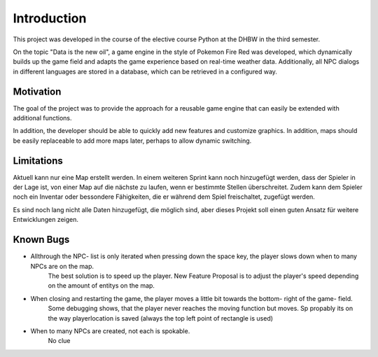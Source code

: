 Introduction
============

This project was developed in the course of the elective course Python at the DHBW in the third semester.

On the topic "Data is the new oil", a game engine in the style of Pokemon Fire Red was developed, which dynamically builds up the game field 
and adapts the game experience based on real-time weather data. Additionally, all NPC dialogs in different languages are stored in a database, 
which can be retrieved in a configured way.



Motivation
**********
The goal of the project was to provide the approach for a reusable game engine that can easily be extended with additional functions. 

In addition, the developer should be able to quickly add new features and customize graphics. In addition, maps should be easily replaceable 
to add more maps later, perhaps to allow dynamic switching.



Limitations
***********

Aktuell kann nur eine Map erstellt werden. In einem weiteren Sprint kann noch hinzugefügt werden, dass der Spieler in der Lage ist, 
von einer Map auf die nächste zu laufen, wenn er bestimmte Stellen überschreitet. Zudem kann dem Spieler noch ein Inventar oder bessondere Fähigkeiten, 
die er während dem Spiel freischaltet, zugefügt werden.

Es sind noch lang nicht alle Daten hinzugefügt, die möglich sind, aber dieses Projekt soll einen guten Ansatz für weitere Entwicklungen zeigen.


Known Bugs
**********

- Allthrough the NPC- list is only iterated when pressing down the space key, the player slows down when to many NPCs are on the map. 
    The best solution is to speed up the player.
    New Feature Proposal is to adjust the player's speed depending on the amount of entitys on the map.

- When closing and restarting the game, the player moves a little bit towards the bottom- right of the game- field.
    Some debugging shows, that the player never reaches the moving function but moves. Sp propably its on the way playerlocation is saved 
    (always the top left point of rectangle is used)

- When to many NPCs are created, not each is spokable.
    No clue